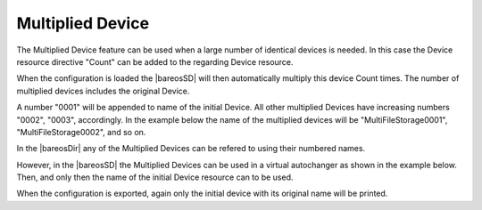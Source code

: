 .. This chapter is in preparation to be a subchapter
   of the _StorageResourceDevice chapter.

.. _StorageResourceMultipliedDevice:

Multiplied Device
~~~~~~~~~~~~~~~~~

The Multiplied Device feature can be used when a large number of identical devices
is needed. In this case the Device resource directive "Count" can be added to the
regarding Device resource.

When the configuration is loaded the |bareosSD| will then automatically
multiply this device Count times. The number of multiplied devices includes the
original Device.

A number "0001" will be appended to name of the initial Device. All other multiplied
Devices have increasing numbers "0002", "0003", accordingly. In the example below the
name of the multiplied devices will be "MultiFileStorage0001", "MultiFileStorage0002",
and so on.

.. code-block:: ini
  :caption: :file:`bareos-sd.d/device/multiplied_device.conf`

   Device {
     #Multiply this device Count times
     Count = 3

     Name = MultiFileStorage
     Media Type = File
     Archive Device = /home/testuser/multiplied-device-test/storage
     LabelMedia = yes;                   # lets Bareos label unlabeled media
     Random Access = yes;
     AutomaticMount = yes;               # when device opened, read it
     RemovableMedia = no;
     AlwaysOpen = no;
     Description = "File device. Will be multiplied 3 times"
   }

In the |bareosDir| any of the Multiplied Devices can be refered to using
their numbered names.

However, in the |bareosSD| the Multiplied Devices can be used in a virtual
autochanger as shown in the example below. Then, and only then the name of the initial
Device resource can to be used.

.. code-block:: ini
  :caption: :file:`bareos-sd.d/autochanger/autochanger.conf`

   Autochanger {
     Name = "virtual-autochanger"

     Changer Device = /dev/null

     # list here only the basename of the multidevice
     Device = MultiFileStorage

     Changer Command = ""
   }

When the configuration is exported, again only the initial device with its original
name will be printed.

